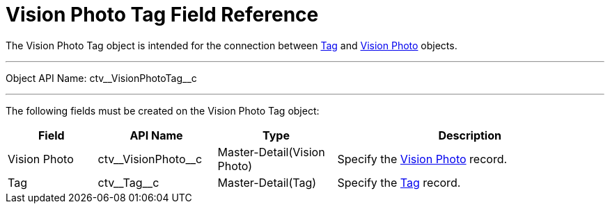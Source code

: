 = Vision Photo Tag Field Reference

The [.object]#Vision Photo Tag# object is intended for the connection between xref:./tag-field-reference-ir-2-9.adoc[Tag] and xref:./vision-photo-field-reference-ir-2-9.adoc[Vision Photo] objects.

'''''

Object API Name: [.apiobject]#ctv\__VisionPhotoTag__c#

'''''

The following fields must be created on the [.object]#Vision Photo Tag# object:

[width="100%",cols="15%,20%,20%,45%"]
|===
|*Field* |*API Name* |*Type* |*Description*

|Vision Photo |[.apiobject]#ctv\__VisionPhoto__c# |Master-Detail(Vision
Photo) |Specify the xref:./vision-photo-field-reference-ir-2-9.adoc[Vision Photo] record.

|Tag |[.apiobject]#ctv\__Tag__c# |Master-Detail(Tag) |Specify the xref:./tag-field-reference-ir-2-9.adoc[Tag] record.
|===
